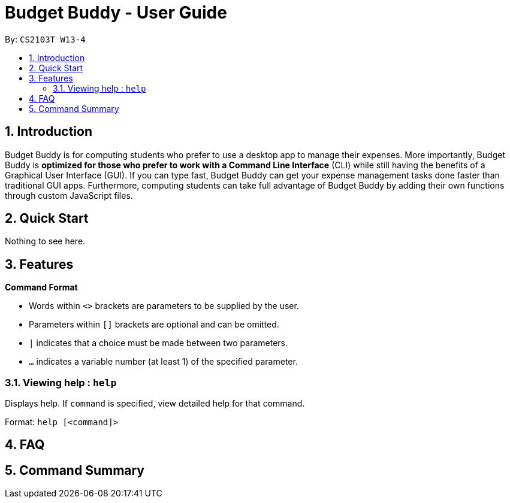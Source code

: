 = Budget Buddy - User Guide
:site-section: UserGuide
:toc:
:toc-title:
:toc-placement: preamble
:sectnums:
:imagesDir: images
:stylesDir: stylesheets
:xrefstyle: full
:experimental:
ifdef::env-github[]
:tip-caption: :bulb:
:note-caption: :information_source:
endif::[]
:repoURL: https://github.com/AY1920S1-CS2103T-W13-4/main

By: `CS2103T W13-4`

== Introduction

Budget Buddy is for computing students who prefer to use a desktop app to manage their expenses.
More importantly, Budget Buddy is *optimized for those who prefer to work with a Command Line Interface* (CLI)
while still having the benefits of a Graphical User Interface (GUI).
If you can type fast, Budget Buddy can get your expense management tasks done faster than traditional GUI apps.
Furthermore, computing students can take full advantage of Budget Buddy by adding their own functions through custom JavaScript files.

== Quick Start

Nothing to see here.

[[Features]]
== Features

====
*Command Format*

* Words within `<>` brackets are parameters to be supplied by the user.
* Parameters within `[]` brackets are optional and can be omitted.
* `|` indicates that a choice must be made between two parameters.
* `...` indicates a variable number (at least 1) of the specified parameter.
====

=== Viewing help : `help`

Displays help. If `command` is specified, view detailed help for that command.

Format: `help [<command]>`

== FAQ

== Command Summary
